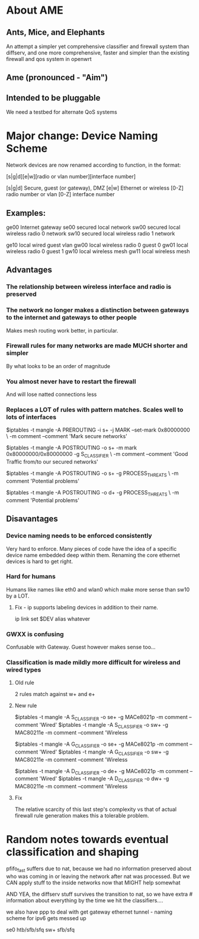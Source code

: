 * About AME
** Ants, Mice, and Elephants
   An attempt a simpler yet comprehensive classifier and firewall system than diffserv, and one more comprehensive, faster and simpler than the existing firewall and qos system in openwrt
** Ame (pronounced - "Aim")
** Intended to be pluggable
   We need a testbed for alternate QoS systems

* Major change: Device Naming Scheme

Network devices are now renamed according to function, in the format:

[s|g|d][e|w][radio or vlan number][interface number]

[s|g|d] Secure, guest (or gateway), DMZ
[e|w] Ethernet or wireless
[0-Z] radio number or vlan
[0-Z] interface number

** Examples:

ge00 Internet gateway
se00 secured local network
sw00 secured local wireless radio 0 network
sw10 secured local wireless radio 1 network

ge10 local wired guest vlan
gw00 local wireless radio 0 guest 0
gw01 local wireless radio 0 guest 1
gw10 local wireless mesh
gw11 local wireless mesh

** Advantages
*** The relationship between wireless interface and radio is preserved
*** The network no longer makes a distinction between gateways to the internet and gateways to other people
    Makes mesh routing work better, in particular.
*** Firewall rules for many networks are made MUCH shorter and simpler
    By what looks to be an order of magnitude
*** You almost never have to restart the firewall
    And will lose natted connections less
*** Replaces a LOT of rules with pattern matches. Scales well to lots of interfaces

$iptables -t mangle -A PREROUTING -i s+ -j MARK --set-mark 0x80000000 \
	  -m comment --comment 'Mark secure networks'

$iptables -t mangle -A POSTROUTING -o s+ -m mark 0x80000000/0x80000000 -g S_CLASSIFIER \
	  -m comment --comment 'Good Traffic from/to our secured networks'

$iptables -t mangle -A POSTROUTING -o s+ -g PROCESS_THREATS \
	  -m comment 'Potential problems'

$iptables -t mangle -A POSTROUTING -o d+ -g PROCESS_THREATS \
	  -m comment 'Potential problems'

** Disavantages
*** Device naming needs to be enforced consistently
    Very hard to enforce. Many pieces of code have the idea of a specific device name embedded deep within them.
    Renaming the core ethernet devices is hard to get right.
*** Hard for humans
    Humans like names like eth0 and wlan0 which make more sense than sw10 by a LOT. 
**** Fix - ip supports labeling devices in addition to their name.
     ip link set $DEV alias whatever
*** GWXX is confusing
    Confusable with Gateway. Guest however makes sense too...
*** Classification is made mildly more difficult for wireless and wired types
**** Old rule
     2 rules match against w+ and e+
**** New rule

$iptables -t mangle -A S_CLASSIFIER -o se+ -g MACe8021p -m comment --comment 'Wired'
$iptables -t mangle -A S_CLASSIFIER -o sw+ -g MAC80211e -m comment --comment 'Wireless 

$iptables -t mangle -A G_CLASSIFIER -o se+ -g MACe8021p -m comment --comment 'Wired'
$iptables -t mangle -A G_CLASSIFIER -o sw+ -g MAC80211e -m comment --comment 'Wireless 

$iptables -t mangle -A D_CLASSIFIER -o de+ -g MACe8021p -m comment --comment 'Wired'
$iptables -t mangle -A D_CLASSIFIER -o dw+ -g MAC80211e -m comment --comment 'Wireless 
**** Fix
     The relative scarcity of this last step's complexity vs that of actual firewall rule generation makes this a tolerable problem.

* Random notes towards eventual classification and shaping
    pfifo_fast suffers due to nat, because we had no information preserved about who was coming in or leaving the network after nat was processed. But  we CAN apply stuff to the inside networks now that MIGHT help somewhat

AND YEA, the diffserv stuff survives the transition to nat, so we have extra # information about everything by the time we hit the classifiers....

we also have ppp to deal with get gateway ethernet tunnel - naming scheme for ipv6 gets messed up

se0 htb/sfb/sfq
sw+ sfb/sfq
